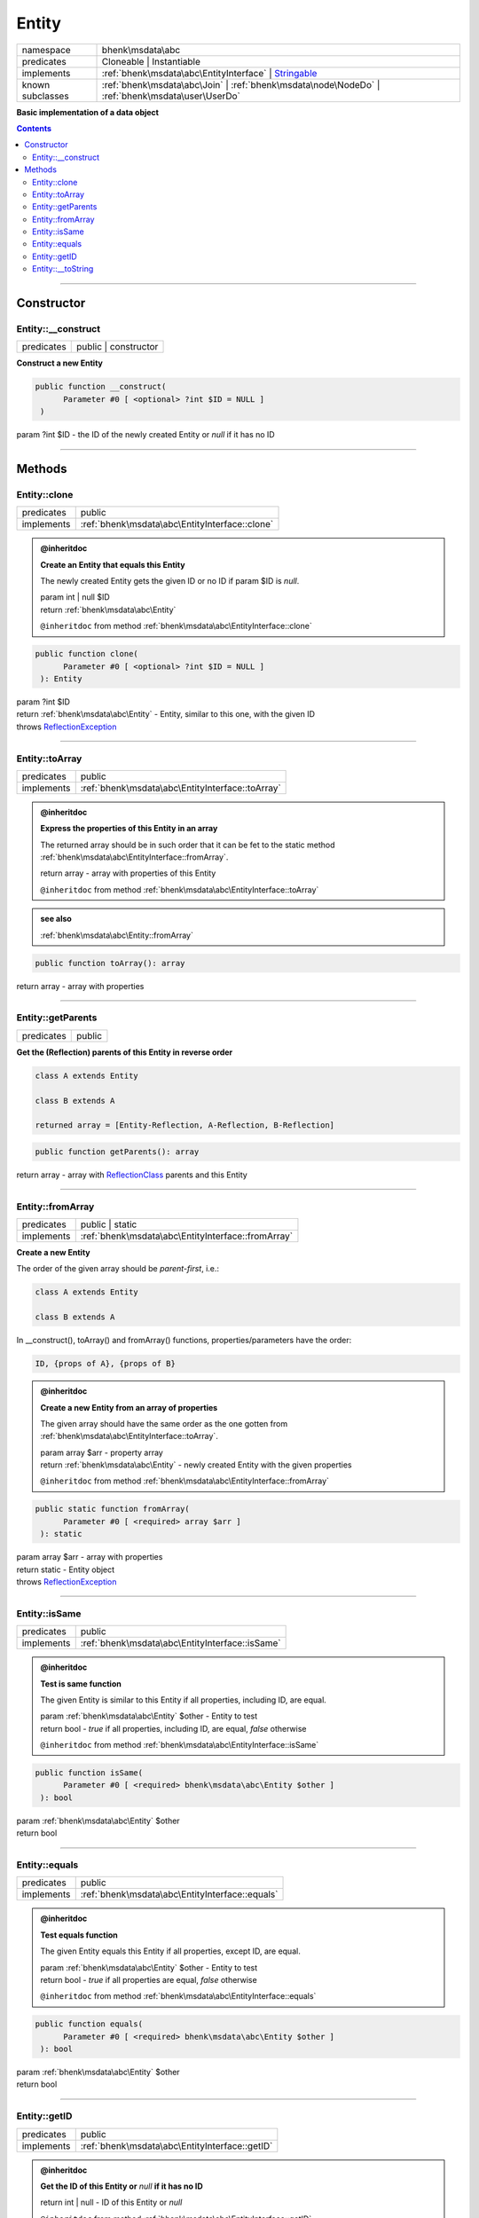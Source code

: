 .. required styles !!
.. raw:: html

    <style> .block {color:lightgrey; font-size: 0.6em; display: block; align-items: center; background-color:black; width:8em; height:8em;padding-left:7px;} </style>
    <style> .tag0 {color:grey; font-size: 0.9em; font-family: "Courier New", monospace;} </style>
    <style> .tag3 {color:grey; font-size: 0.9em; display: inline-block; width:3.1ch; font-family: "Courier New", monospace;} </style>
    <style> .tag4 {color:grey; font-size: 0.9em; display: inline-block; width:4.1ch; font-family: "Courier New", monospace;} </style>
    <style> .tag5 {color:grey; font-size: 0.9em; display: inline-block; width:5.1ch; font-family: "Courier New", monospace;} </style>
    <style> .tag6 {color:grey; font-size: 0.9em; display: inline-block; width:6.1ch; font-family: "Courier New", monospace;} </style>
    <style> .tag7 {color:grey; font-size: 0.9em; display: inline-block; width:7.1ch; font-family: "Courier New", monospace;} </style>
    <style> .tag8 {color:grey; font-size: 0.9em; display: inline-block; width:8.1ch; font-family: "Courier New", monospace;} </style>
    <style> .tag9 {color:grey; font-size: 0.9em; display: inline-block; width:9.1ch; font-family: "Courier New", monospace;} </style>
    <style> .tag10 {color:grey; font-size: 0.9em; display: inline-block; width:10.1ch; font-family: "Courier New", monospace;} </style>
    <style> .tag11 {color:grey; font-size: 0.9em; display: inline-block; width:11.1ch; font-family: "Courier New", monospace;} </style>
    <style> .tag12 {color:grey; font-size: 0.9em; display: inline-block; width:12.1ch; font-family: "Courier New", monospace;} </style>
    <style> .tagsign {color:grey; font-size: 0.9em; display: inline-block; width:3.2em;} </style>
    <style> .param {color:#005858; background-color:#F8F8F8; font-size: 0.8em; border:1px solid #D0D0D0;padding-left: 5px; padding-right: 5px;} </style>
    <style> .tech {color:#005858; background-color:#F8F8F8; font-size: 0.9em; border:1px solid #D0D0D0;padding-left: 5px; padding-right: 5px;} </style>

.. end required styles

.. required roles !!
.. role:: block
.. role:: tag0
.. role:: tag3
.. role:: tag4
.. role:: tag5
.. role:: tag6
.. role:: tag7
.. role:: tag8
.. role:: tag9
.. role:: tag10
.. role:: tag11
.. role:: tag12
.. role:: tagsign
.. role:: param
.. role:: tech

.. end required roles

.. _bhenk\msdata\abc\Entity:

Entity
======

.. table::
   :widths: auto
   :align: left

   ================ ============================================================================================================ 
   namespace        bhenk\\msdata\\abc                                                                                           
   predicates       Cloneable | Instantiable                                                                                     
   implements       :ref:`bhenk\msdata\abc\EntityInterface` | `Stringable <https://www.php.net/manual/en/class.stringable.php>`_ 
   known subclasses :ref:`bhenk\msdata\abc\Join` | :ref:`bhenk\msdata\node\NodeDo` | :ref:`bhenk\msdata\user\UserDo`             
   ================ ============================================================================================================ 


**Basic implementation of a data object**


.. contents::


----


.. _bhenk\msdata\abc\Entity::Constructor:

Constructor
+++++++++++


.. _bhenk\msdata\abc\Entity::__construct:

Entity::__construct
-------------------

.. table::
   :widths: auto
   :align: left

   ========== ==================== 
   predicates public | constructor 
   ========== ==================== 


**Construct a new Entity**


.. code-block:: php

   public function __construct(
         Parameter #0 [ <optional> ?int $ID = NULL ]
    )


| :tag5:`param` ?\ int :param:`$ID` - the ID of the newly created Entity or *null* if it has no ID


----


.. _bhenk\msdata\abc\Entity::Methods:

Methods
+++++++


.. _bhenk\msdata\abc\Entity::clone:

Entity::clone
-------------

.. table::
   :widths: auto
   :align: left

   ========== ============================================== 
   predicates public                                         
   implements :ref:`bhenk\msdata\abc\EntityInterface::clone` 
   ========== ============================================== 






.. admonition:: @inheritdoc

    

   **Create an Entity that equals this Entity**
   
   
   The newly created Entity gets the given ID or no ID if :tagsign:`param` :tech:`$ID` is *null*.
   
   | :tag6:`param` int | null :param:`$ID`
   | :tag6:`return` :ref:`bhenk\msdata\abc\Entity`
   
   ``@inheritdoc`` from method :ref:`bhenk\msdata\abc\EntityInterface::clone`




.. code-block:: php

   public function clone(
         Parameter #0 [ <optional> ?int $ID = NULL ]
    ): Entity


| :tag6:`param` ?\ int :param:`$ID`
| :tag6:`return` :ref:`bhenk\msdata\abc\Entity`  - Entity, similar to this one, with the given ID
| :tag6:`throws` `ReflectionException <https://www.php.net/manual/en/class.reflectionexception.php>`_


----


.. _bhenk\msdata\abc\Entity::toArray:

Entity::toArray
---------------

.. table::
   :widths: auto
   :align: left

   ========== ================================================ 
   predicates public                                           
   implements :ref:`bhenk\msdata\abc\EntityInterface::toArray` 
   ========== ================================================ 






.. admonition:: @inheritdoc

    

   **Express the properties of this Entity in an array**
   
   
   The returned array should be in such order that it can be fet to the static method
   :ref:`bhenk\msdata\abc\EntityInterface::fromArray`.
   
   | :tag6:`return` array  - array with properties of this Entity
   
   ``@inheritdoc`` from method :ref:`bhenk\msdata\abc\EntityInterface::toArray`





.. admonition::  see also

    :ref:`bhenk\msdata\abc\Entity::fromArray`


.. code-block:: php

   public function toArray(): array


| :tag6:`return` array  - array with properties


----


.. _bhenk\msdata\abc\Entity::getParents:

Entity::getParents
------------------

.. table::
   :widths: auto
   :align: left

   ========== ====== 
   predicates public 
   ========== ====== 


**Get the (Reflection) parents of this Entity in reverse order**



..  code-block::

   class A extends Entity
   
   class B extends A
   
   returned array = [Entity-Reflection, A-Reflection, B-Reflection]





.. code-block:: php

   public function getParents(): array


| :tag6:`return` array  - array with `ReflectionClass <https://www.php.net/manual/en/class.reflectionclass.php>`_ parents and this Entity


----


.. _bhenk\msdata\abc\Entity::fromArray:

Entity::fromArray
-----------------

.. table::
   :widths: auto
   :align: left

   ========== ================================================== 
   predicates public | static                                    
   implements :ref:`bhenk\msdata\abc\EntityInterface::fromArray` 
   ========== ================================================== 


**Create a new Entity**


The order of the given array should be *parent-first*, i.e.:

..  code-block::

   class A extends Entity
   
   class B extends A


In :tech:`__construct()`, :tech:`toArray()` and :tech:`fromArray()` functions,
properties/parameters have the order:

..  code-block::

   ID, {props of A}, {props of B}





.. admonition:: @inheritdoc

    

   **Create a new Entity from an array of properties**
   
   
   The given array should have the same order as the one gotten from :ref:`bhenk\msdata\abc\EntityInterface::toArray`.
   
   
   | :tag6:`param` array :param:`$arr` - property array
   | :tag6:`return` :ref:`bhenk\msdata\abc\Entity`  - newly created Entity with the given properties
   
   ``@inheritdoc`` from method :ref:`bhenk\msdata\abc\EntityInterface::fromArray`




.. code-block:: php

   public static function fromArray(
         Parameter #0 [ <required> array $arr ]
    ): static


| :tag6:`param` array :param:`$arr` - array with properties
| :tag6:`return` static  - Entity object
| :tag6:`throws` `ReflectionException <https://www.php.net/manual/en/class.reflectionexception.php>`_


----


.. _bhenk\msdata\abc\Entity::isSame:

Entity::isSame
--------------

.. table::
   :widths: auto
   :align: left

   ========== =============================================== 
   predicates public                                          
   implements :ref:`bhenk\msdata\abc\EntityInterface::isSame` 
   ========== =============================================== 






.. admonition:: @inheritdoc

    

   **Test is same function**
   
   
   The given Entity is similar to this Entity if all properties, including :tech:`ID`, are equal.
   
   | :tag6:`param` :ref:`bhenk\msdata\abc\Entity` :param:`$other` - Entity to test
   | :tag6:`return` bool  - *true* if all properties, including :tech:`ID`, are equal, *false* otherwise
   
   ``@inheritdoc`` from method :ref:`bhenk\msdata\abc\EntityInterface::isSame`




.. code-block:: php

   public function isSame(
         Parameter #0 [ <required> bhenk\msdata\abc\Entity $other ]
    ): bool


| :tag6:`param` :ref:`bhenk\msdata\abc\Entity` :param:`$other`
| :tag6:`return` bool


----


.. _bhenk\msdata\abc\Entity::equals:

Entity::equals
--------------

.. table::
   :widths: auto
   :align: left

   ========== =============================================== 
   predicates public                                          
   implements :ref:`bhenk\msdata\abc\EntityInterface::equals` 
   ========== =============================================== 






.. admonition:: @inheritdoc

    

   **Test equals function**
   
   
   The given Entity equals this Entity if all properties, except :tech:`ID`, are equal.
   
   | :tag6:`param` :ref:`bhenk\msdata\abc\Entity` :param:`$other` - Entity to test
   | :tag6:`return` bool  - *true* if all properties are equal, *false* otherwise
   
   ``@inheritdoc`` from method :ref:`bhenk\msdata\abc\EntityInterface::equals`




.. code-block:: php

   public function equals(
         Parameter #0 [ <required> bhenk\msdata\abc\Entity $other ]
    ): bool


| :tag6:`param` :ref:`bhenk\msdata\abc\Entity` :param:`$other`
| :tag6:`return` bool


----


.. _bhenk\msdata\abc\Entity::getID:

Entity::getID
-------------

.. table::
   :widths: auto
   :align: left

   ========== ============================================== 
   predicates public                                         
   implements :ref:`bhenk\msdata\abc\EntityInterface::getID` 
   ========== ============================================== 






.. admonition:: @inheritdoc

    

   **Get the ID of this Entity or** *null* **if it has no ID**
   
   | :tag6:`return` int | null  - ID of this Entity or *null*
   
   ``@inheritdoc`` from method :ref:`bhenk\msdata\abc\EntityInterface::getID`




.. code-block:: php

   public function getID(): ?int


| :tag6:`return` ?\ int


----


.. _bhenk\msdata\abc\Entity::__toString:

Entity::__toString
------------------

.. table::
   :widths: auto
   :align: left

   ========== =================================================================================== 
   predicates public                                                                              
   implements `Stringable::__toString <https://www.php.net/manual/en/stringable.__tostring.php>`_ 
   ========== =================================================================================== 


**String representation of this Entity**


.. code-block:: php

   public function __toString(): string


| :tag6:`return` string  - representing this Entity


----

:block:`Mon, 01 May 2023 14:39:48 +0000` 
